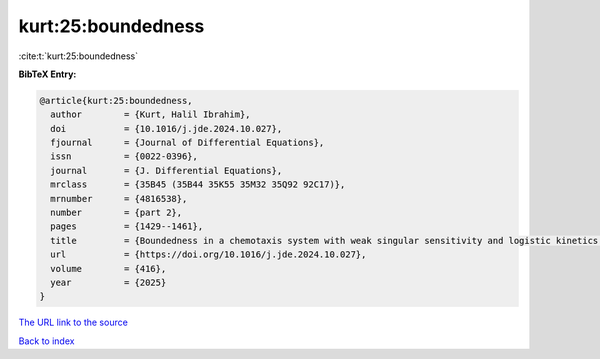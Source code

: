 kurt:25:boundedness
===================

:cite:t:`kurt:25:boundedness`

**BibTeX Entry:**

.. code-block:: bibtex

   @article{kurt:25:boundedness,
     author        = {Kurt, Halil Ibrahim},
     doi           = {10.1016/j.jde.2024.10.027},
     fjournal      = {Journal of Differential Equations},
     issn          = {0022-0396},
     journal       = {J. Differential Equations},
     mrclass       = {35B45 (35B44 35K55 35M32 35Q92 92C17)},
     mrnumber      = {4816538},
     number        = {part 2},
     pages         = {1429--1461},
     title         = {Boundedness in a chemotaxis system with weak singular sensitivity and logistic kinetics in any dimensional setting},
     url           = {https://doi.org/10.1016/j.jde.2024.10.027},
     volume        = {416},
     year          = {2025}
   }

`The URL link to the source <https://doi.org/10.1016/j.jde.2024.10.027>`__


`Back to index <../By-Cite-Keys.html>`__
